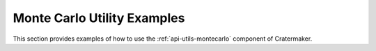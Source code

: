 .. _gal-morphology:

Monte Carlo Utility Examples
============================

This section provides examples of how to use the :ref:`api-utils-montecarlo` component of Cratermaker.
